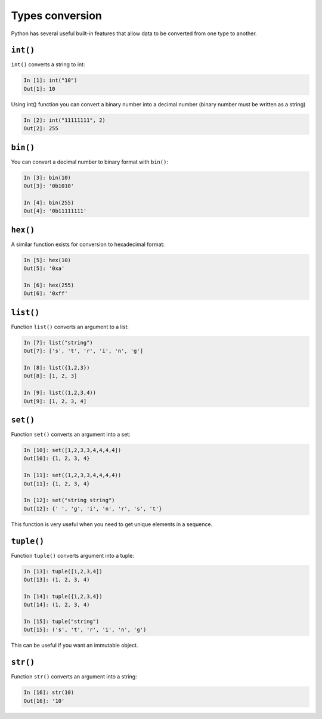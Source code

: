 Types conversion
--------------------

Python has several useful built-in features that allow data to be converted from one type to another.

``int()``
~~~~~~~~~

``int()`` converts a string to int:

.. code:: python

    In [1]: int("10")
    Out[1]: 10

Using int() function you can convert a binary number into a decimal number (binary number must be written as a string)

.. code:: python

    In [2]: int("11111111", 2)
    Out[2]: 255

``bin()``
~~~~~~~~~

You can convert a decimal number to binary format with ``bin()``:

.. code:: python

    In [3]: bin(10)
    Out[3]: '0b1010'

    In [4]: bin(255)
    Out[4]: '0b11111111'

``hex()``
~~~~~~~~~

A similar function exists for conversion to hexadecimal format:

.. code:: python

    In [5]: hex(10)
    Out[5]: '0xa'

    In [6]: hex(255)
    Out[6]: '0xff'

``list()``
~~~~~~~~~~

Function ``list()`` converts an argument to a list:

.. code:: python

    In [7]: list("string")
    Out[7]: ['s', 't', 'r', 'i', 'n', 'g']

    In [8]: list({1,2,3})
    Out[8]: [1, 2, 3]

    In [9]: list((1,2,3,4))
    Out[9]: [1, 2, 3, 4]

``set()``
~~~~~~~~~

Function ``set()`` converts an argument into a set:

.. code:: python

    In [10]: set([1,2,3,3,4,4,4,4])
    Out[10]: {1, 2, 3, 4}

    In [11]: set((1,2,3,3,4,4,4,4))
    Out[11]: {1, 2, 3, 4}

    In [12]: set("string string")
    Out[12]: {' ', 'g', 'i', 'n', 'r', 's', 't'}

This function is very useful when you need to get unique elements in a sequence.

``tuple()``
~~~~~~~~~~~

Function ``tuple()`` converts argument into a tuple:

.. code:: python

    In [13]: tuple([1,2,3,4])
    Out[13]: (1, 2, 3, 4)

    In [14]: tuple({1,2,3,4})
    Out[14]: (1, 2, 3, 4)

    In [15]: tuple("string")
    Out[15]: ('s', 't', 'r', 'i', 'n', 'g')

This can be useful if you want an immutable object.

``str()``
~~~~~~~~~

Function ``str()`` converts an argument into a string:

.. code:: python

    In [16]: str(10)
    Out[16]: '10'


